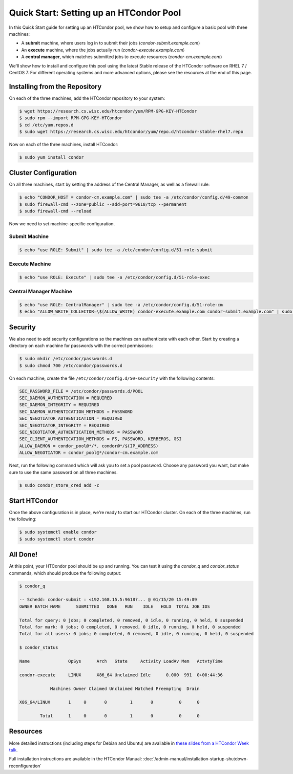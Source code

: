 Quick Start: Setting up an HTCondor Pool
========================================

In this Quick Start guide for setting up an HTCondor pool, we show how to setup
and configure a basic pool with three machines:

-   A **submit** machine, where users log in to submit their jobs
    (*condor-submit.example.com*)

-   An **execute** machine, where the jobs actually run
    (*condor-execute.example.com*)

-   A **central manager**, which matches submitted jobs to execute resources
    (*condor-cm.example.com*)

We'll show how to install and configure this pool using the latest Stable
release of the HTCondor software on RHEL 7 / CentOS 7. For different operating
systems and more advanced options, please see the resources at the end of
this page.


Installing from the Repository
------------------------------

On each of the three machines, add the HTCondor repository to your system:

.. code-block:: console

    $ wget https://research.cs.wisc.edu/htcondor/yum/RPM-GPG-KEY-HTCondor
    $ sudo rpm --import RPM-GPG-KEY-HTCondor
    $ cd /etc/yum.repos.d
    $ sudo wget https://research.cs.wisc.edu/htcondor/yum/repo.d/htcondor-stable-rhel7.repo

Now on each of the three machines, install HTCondor:

.. code-block:: console

    $ sudo yum install condor


Cluster Configuration
---------------------

On all three machines, start by setting the address of the Central Manager, as
well as a firewall rule:

.. code-block:: console

    $ echo "CONDOR_HOST = condor-cm.example.com" | sudo tee -a /etc/condor/config.d/49-common
    $ sudo firewall-cmd --zone=public --add-port=9618/tcp --permanent
    $ sudo firewall-cmd --reload

Now we need to set machine-specific configuration.

Submit Machine
''''''''''''''

.. code-block:: console

    $ echo "use ROLE: Submit" | sudo tee -a /etc/condor/config.d/51-role-submit

Execute Machine
'''''''''''''''

.. code-block:: console

    $ echo "use ROLE: Execute" | sudo tee -a /etc/condor/config.d/51-role-exec

Central Manager Machine
'''''''''''''''''''''''

.. code-block:: console

    $ echo "use ROLE: CentralManager" | sudo tee -a /etc/condor/config.d/51-role-cm
    $ echo "ALLOW_WRITE_COLLECTOR=\$(ALLOW_WRITE) condor-execute.example.com condor-submit.example.com" | sudo tee -a /etc/condor/config.d/51-role-cm


Security
--------

We also need to add security configurations so the machines can authenticate
with each other. Start by creating a directory on each machine for passwords
with the correct permissions:

.. code-block:: console

    $ sudo mkdir /etc/condor/passwords.d
    $ sudo chmod 700 /etc/condor/passwords.d


On each machine, create the file ``/etc/condor/config.d/50-security`` with the
following contents:

.. code-block:: condor-config

    SEC_PASSWORD_FILE = /etc/condor/passwords.d/POOL
    SEC_DAEMON_AUTHENTICATION = REQUIRED
    SEC_DAEMON_INTEGRITY = REQUIRED
    SEC_DAEMON_AUTHENTICATION_METHODS = PASSWORD
    SEC_NEGOTIATOR_AUTHENTICATION = REQUIRED
    SEC_NEGOTIATOR_INTEGRITY = REQUIRED
    SEC_NEGOTIATOR_AUTHENTICATION_METHODS = PASSWORD
    SEC_CLIENT_AUTHENTICATION_METHODS = FS, PASSWORD, KERBEROS, GSI
    ALLOW_DAEMON = condor_pool@*/*, condor@*/$(IP_ADDRESS)
    ALLOW_NEGOTIATOR = condor_pool@*/condor-cm.example.com

Next, run the following command which will ask you to set a pool password. 
Choose any password you want, but make sure to use the same password on all
three machines.

.. code-block:: console

    $ sudo condor_store_cred add -c


Start HTCondor
--------------

Once the above configuration is in place, we're ready to start our HTCondor
cluster. On each of the three machines, run the following:

.. code-block:: console

    $ sudo systemctl enable condor
    $ sudo systemctl start condor


All Done!
---------

At this point, your HTCondor pool should be up and running. You can test it
using the *condor_q* and *condor_status* commands, which should produce the
following output:

.. code-block:: console

    $ condor_q

    -- Schedd: condor-submit : <192.168.15.5:9618?... @ 01/15/20 15:49:09
    OWNER BATCH_NAME      SUBMITTED   DONE   RUN    IDLE   HOLD  TOTAL JOB_IDS

    Total for query: 0 jobs; 0 completed, 0 removed, 0 idle, 0 running, 0 held, 0 suspended 
    Total for mark: 0 jobs; 0 completed, 0 removed, 0 idle, 0 running, 0 held, 0 suspended 
    Total for all users: 0 jobs; 0 completed, 0 removed, 0 idle, 0 running, 0 held, 0 suspended

    $ condor_status

    Name               OpSys      Arch   State     Activity LoadAv Mem   ActvtyTime

    condor-execute     LINUX      X86_64 Unclaimed Idle      0.000  991  0+00:44:36

                Machines Owner Claimed Unclaimed Matched Preempting  Drain

    X86_64/LINUX       1     0       0         1       0          0      0

            Total      1     0       0         1       0          0      0


Resources
---------

More detailed instructions (including steps for Debian and 
Ubuntu) are available in
`these slides from a HTCondor Week talk <https://agenda.hep.wisc.edu/event/1325/session/16/contribution/41/material/slides/0.pdf>`_.

Full installation instructions are available in the HTCondor Manual:
:doc:`/admin-manual/installation-startup-shutdown-reconfiguration`









